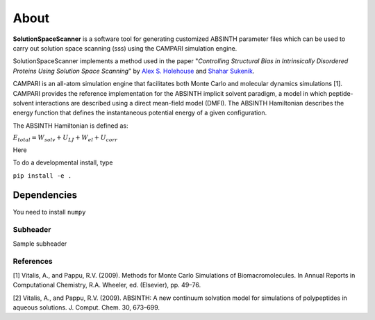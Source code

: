 About
=========================================================
**SolutionSpaceScanner** is a software tool for generating customized ABSINTH parameter files which can be used to carry out solution space scanning (sss) using the CAMPARI simulation engine. 

SolutionSpaceScanner implements a method used in the paper "*Controlling Structural Bias in Intrinsically Disordered Proteins Using Solution Space Scanning*" by `Alex S. Holehouse <https://www.holehouselab.com/>`_ and `Shahar Sukenik <https://www.sukeniklab.com/>`_.

CAMPARI is an all-atom simulation engine that facilitates both Monte Carlo and molecular dynamics simulations [1]. CAMPARI provides the reference implementation for the ABSINTH implicit solvent paradigm, a model in which peptide-solvent interactions are described using a direct mean-field model (DMFI). The ABSINTH Hamiltonian describes the energy function that defines the instantaneous potential energy of a given configuration. 

The ABSINTH Hamiltonian is defined as:

:math:`E_{total}=W_{solv}+U_{LJ}+W_{el}+U_{corr}`

Here 

To do a developmental install, type

``pip install -e .``

Dependencies
************************

You need to install ``numpy``


Subheader
--------------------------
Sample subheader



References
--------------------------
[1] Vitalis, A., and Pappu, R.V. (2009). Methods for Monte Carlo Simulations of Biomacromolecules. In Annual Reports in Computational Chemistry, R.A. Wheeler, ed. (Elsevier), pp. 49–76.

[2] Vitalis, A., and Pappu, R.V. (2009). ABSINTH: A new continuum solvation model for simulations of polypeptides in aqueous solutions. J. Comput. Chem. 30, 673–699.
